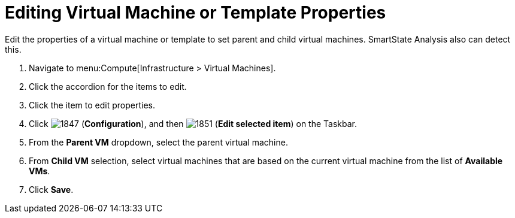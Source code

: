 [[_to_edit_virtual_machine_or_template_properties]]
= Editing Virtual Machine or Template Properties

Edit the properties of a virtual machine or template to set parent and child virtual machines.
SmartState Analysis also can detect this.

. Navigate to menu:Compute[Infrastructure > Virtual Machines].
. Click the accordion for the items to edit.
. Click the item to edit properties.
. Click  image:1847.png[] (*Configuration*), and then  image:1851.png[] (*Edit selected item*) on the Taskbar.
. From the *Parent VM* dropdown, select the parent virtual machine.
. From *Child VM* selection, select virtual machines that are based on the current virtual machine from the list of *Available VMs*.
. Click *Save*.



